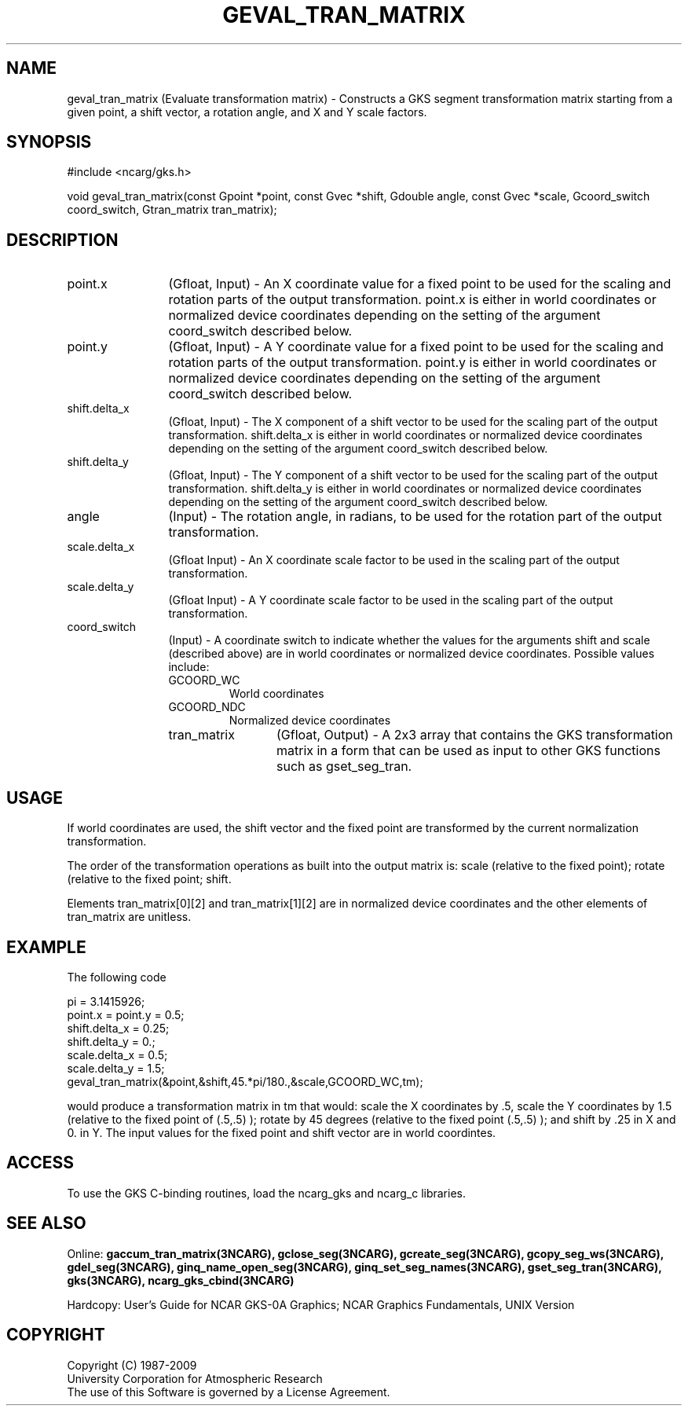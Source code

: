 .\"
.\"	$Id: geval_tran_matrix.m,v 1.17 2008-12-23 00:03:04 haley Exp $
.\"
.TH GEVAL_TRAN_MATRIX 3NCARG "March 1993" UNIX "NCAR GRAPHICS"
.SH NAME
geval_tran_matrix (Evaluate transformation matrix) - Constructs a GKS segment
transformation matrix starting from a given point, a shift vector, a rotation
angle, and X and Y scale factors.
.SH SYNOPSIS
#include <ncarg/gks.h>
.sp
void geval_tran_matrix(const Gpoint *point, const Gvec *shift, Gdouble angle, const Gvec *scale, Gcoord_switch coord_switch, Gtran_matrix tran_matrix);
.SH DESCRIPTION
.IP point.x 12
(Gfloat, Input) - An X coordinate value for a fixed point to be used for
the scaling and rotation parts of the output transformation.  point.x is 
either in world coordinates or normalized device coordinates depending on the 
setting of the argument coord_switch described below.
.IP point.y 12
(Gfloat, Input) - A Y coordinate value for a fixed point to be used for
the scaling and rotation parts of the output transformation.  point.y is 
either in world coordinates or normalized device coordinates depending on the 
setting of the argument coord_switch described below.
.IP shift.delta_x 12
(Gfloat, Input) - The X component of a shift vector to be used for the
scaling part of the output transformation.  shift.delta_x is either in world
coordinates or normalized device coordinates depending on the 
setting of the argument coord_switch described below.
.IP shift.delta_y 12
(Gfloat, Input) - The Y component of a shift vector to be used for the
scaling part of the output transformation.  shift.delta_y is either in world
coordinates or normalized device coordinates depending on the 
setting of the argument coord_switch described below.
.IP angle 12
(Input) - The rotation angle, in radians, to be used for the
rotation part of the output transformation.
.IP scale.delta_x 12
(Gfloat Input) - An X coordinate scale factor to be used in the scaling
part of the output transformation.
.IP scale.delta_y 12
(Gfloat Input) - A Y coordinate scale factor to be used in the scaling
part of the output transformation.
.IP coord_switch 12
(Input) - A coordinate switch to indicate whether the
values for the arguments shift and scale (described above) are in
world coordinates or normalized device coordinates.  Possible values
include:
.RS
.IP GCOORD_WC
World coordinates
.IP GCOORD_NDC
Normalized device coordinates
.IP tran_matrix 12
(Gfloat, Output) - A 2x3 array that contains the GKS transformation matrix in 
a form that can be used as input to other GKS functions such as gset_seg_tran.
.SH USAGE
If world coordinates are used, the shift vector and the fixed point are
transformed by the current normalization transformation.  
.sp
The order of the transformation operations as built into the output 
matrix is: scale (relative to the fixed point); rotate (relative to 
the fixed point; shift.
.sp
Elements tran_matrix[0][2] and tran_matrix[1][2] are in normalized device 
coordinates and the other elements of tran_matrix are unitless.
.SH EXAMPLE
The following code
.nf

      pi = 3.1415926;
      point.x = point.y = 0.5;
      shift.delta_x = 0.25;
      shift.delta_y = 0.;
      scale.delta_x = 0.5;
      scale.delta_y = 1.5;
      geval_tran_matrix(&point,&shift,45.*pi/180.,&scale,GCOORD_WC,tm);

.fi
would produce a transformation matrix in tm that would: scale the
X coordinates by .5, scale the Y coordinates by 1.5 (relative to
the fixed point of (.5,.5) ); rotate by 45 degrees (relative to the
fixed point (.5,.5) ); and shift by .25 in X and 0. in Y.  The
input values for the fixed point and shift vector are in world
coordintes.
.SH ACCESS
To use the GKS C-binding routines, load the ncarg_gks and
ncarg_c libraries.
.SH SEE ALSO
Online: 
.BR gaccum_tran_matrix(3NCARG),
.BR gclose_seg(3NCARG),
.BR gcreate_seg(3NCARG),
.BR gcopy_seg_ws(3NCARG),
.BR gdel_seg(3NCARG),
.BR ginq_name_open_seg(3NCARG),
.BR ginq_set_seg_names(3NCARG),
.BR gset_seg_tran(3NCARG),
.BR gks(3NCARG),
.BR ncarg_gks_cbind(3NCARG)
.sp
Hardcopy: 
User's Guide for NCAR GKS-0A Graphics;
NCAR Graphics Fundamentals, UNIX Version
.SH COPYRIGHT
Copyright (C) 1987-2009
.br
University Corporation for Atmospheric Research
.br
The use of this Software is governed by a License Agreement.
